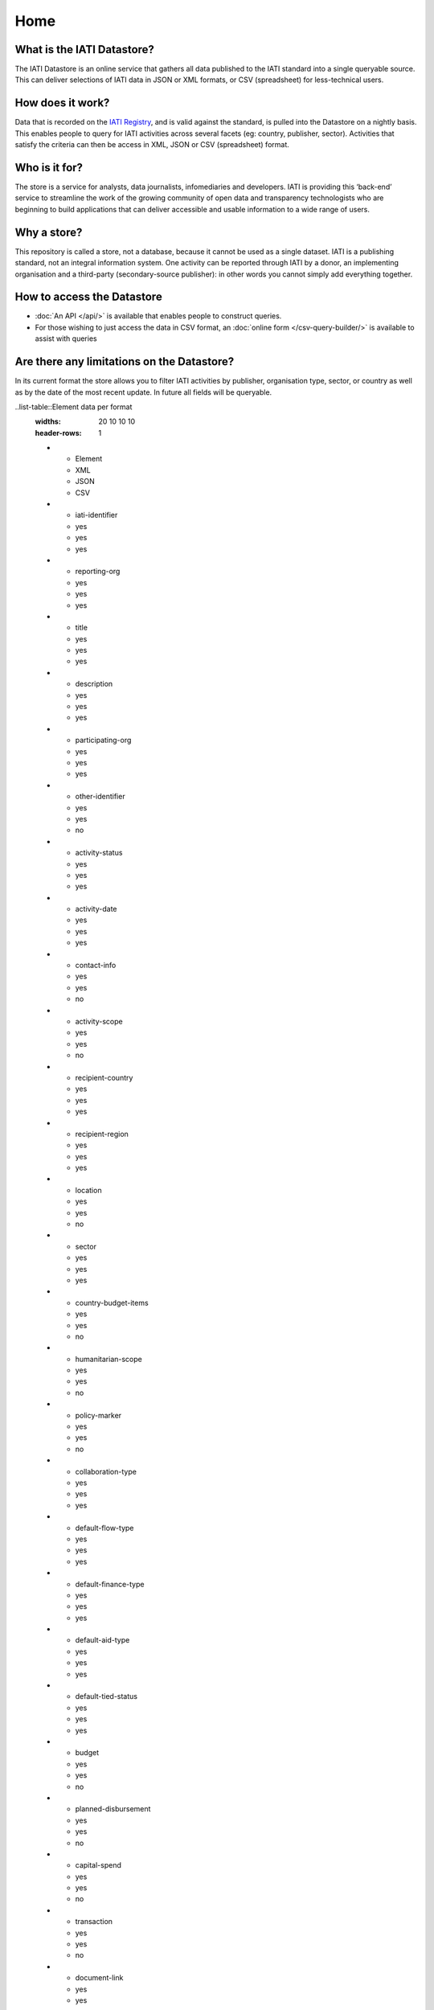 Home
====

What is the IATI Datastore?
---------------------------

The IATI Datastore is an online service that gathers all data published to the IATI standard into a single queryable source. This can deliver selections of IATI data in JSON or XML formats, or CSV (spreadsheet) for less-technical users.

How does it work?
-----------------

Data that is recorded on the `IATI Registry <http://iatiregistry.org/>`__, and is valid against the standard, is pulled into the Datastore on a nightly basis. This enables people to query for IATI activities across several facets (eg: country, publisher, sector). Activities that satisfy the criteria can then be access in XML, JSON or CSV (spreadsheet) format.

Who is it for?
--------------

The store is a service for analysts, data journalists, infomediaries and developers. IATI is providing this ‘back-end’ service to streamline the work of the growing community of open data and transparency technologists who are beginning to build applications that can deliver accessible and usable information to a wide range of users.

Why a store?
------------

This repository is called a store, not a database, because it cannot be used as a single dataset. IATI is a publishing standard, not an integral information system. One activity can be reported through IATI by a donor, an implementing organisation and a third-party (secondary-source publisher): in other words you cannot simply add everything together.

How to access the Datastore
---------------------------

* :doc:`An API </api/>` is available that enables people to construct queries.

* For those wishing to just access the data in CSV format, an :doc:`online form </csv-query-builder/>` is available to assist with queries

Are there any limitations on the Datastore?
-------------------------------------------

In its current format the store allows you to filter IATI activities by publisher, organisation type, sector, or country as well as by the date of the most recent update. In future all fields will be queryable.

..list-table::Element data per format
  :widths: 20 10 10 10
  :header-rows: 1
  * - Element
    - XML
    - JSON
    - CSV
  * - iati-identifier
    - yes
    - yes
    - yes
  * - reporting-org
    - yes
    - yes
    - yes
  * - title
    - yes
    - yes
    - yes
  * - description
    - yes
    - yes
    - yes
  * - participating-org
    - yes
    - yes
    - yes
  * - other-identifier
    - yes
    - yes
    - no
  * - activity-status
    - yes
    - yes
    - yes
  * - activity-date
    - yes
    - yes
    - yes
  * - contact-info
    - yes
    - yes
    - no
  * - activity-scope
    - yes
    - yes
    - no
  * - recipient-country
    - yes
    - yes
    - yes
  * - recipient-region
    - yes
    - yes
    - yes
  * - location
    - yes
    - yes
    - no
  * - sector
    - yes
    - yes
    - yes
  * - country-budget-items
    - yes
    - yes
    - no
  * - humanitarian-scope
    - yes
    - yes
    - no
  * - policy-marker
    - yes
    - yes
    - no
  * - collaboration-type
    - yes
    - yes
    - yes
  * - default-flow-type
    - yes
    - yes
    - yes
  * - default-finance-type
    - yes
    - yes
    - yes
  * - default-aid-type
    - yes
    - yes
    - yes
  * - default-tied-status
    - yes
    - yes
    - yes
  * - budget
    - yes
    - yes
    - no
  * - planned-disbursement
    - yes
    - yes
    - no
  * - capital-spend
    - yes
    - yes
    - no
  * - transaction
    - yes
    - yes
    - no
  * - document-link
    - yes
    - yes
    - no
  * - related-activity
    - yes
    - yes
    - no
  * - legacy-data
    - yes
    - yes
    - no
  * - conditions
    - yes
    - yes
    - no
  * - result
    - yes
    - yes
    - no
  * - crs-add
    - yes
    - yes
    - no
  * - fss
    - no
    - no
    - no


In its current CSV format the store allows three different row outputs: where each row represents an activity, transaction or budget item. In future sub-national geographic information and results reporting will also be available.

